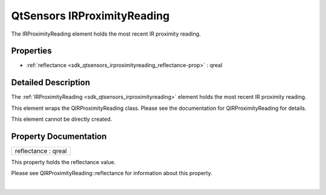 .. _sdk_qtsensors_irproximityreading:
QtSensors IRProximityReading
============================

The IRProximityReading element holds the most recent IR proximity
reading.

+--------------------------------------+--------------------------------------+
| Import Statement:                    | import QtSensors 5.0                 |
+--------------------------------------+--------------------------------------+
| Since:                               | QtSensors 5.0                        |
+--------------------------------------+--------------------------------------+
| Inherits:                            | :ref:`SensorReading <sdk_qtsensors_sensor |
|                                      | reading>`_                           |
+--------------------------------------+--------------------------------------+

Properties
----------

-  :ref:`reflectance <sdk_qtsensors_irproximityreading_reflectance-prop>`
   : qreal

Detailed Description
--------------------

The :ref:`IRProximityReading <sdk_qtsensors_irproximityreading>` element
holds the most recent IR proximity reading.

This element wraps the QIRProximityReading class. Please see the
documentation for QIRProximityReading for details.

This element cannot be directly created.

Property Documentation
----------------------

.. _sdk_qtsensors_irproximityreading_reflectance-prop:

+--------------------------------------------------------------------------+
|        \ reflectance : qreal                                             |
+--------------------------------------------------------------------------+

This property holds the reflectance value.

Please see QIRProximityReading::reflectance for information about this
property.

| 
